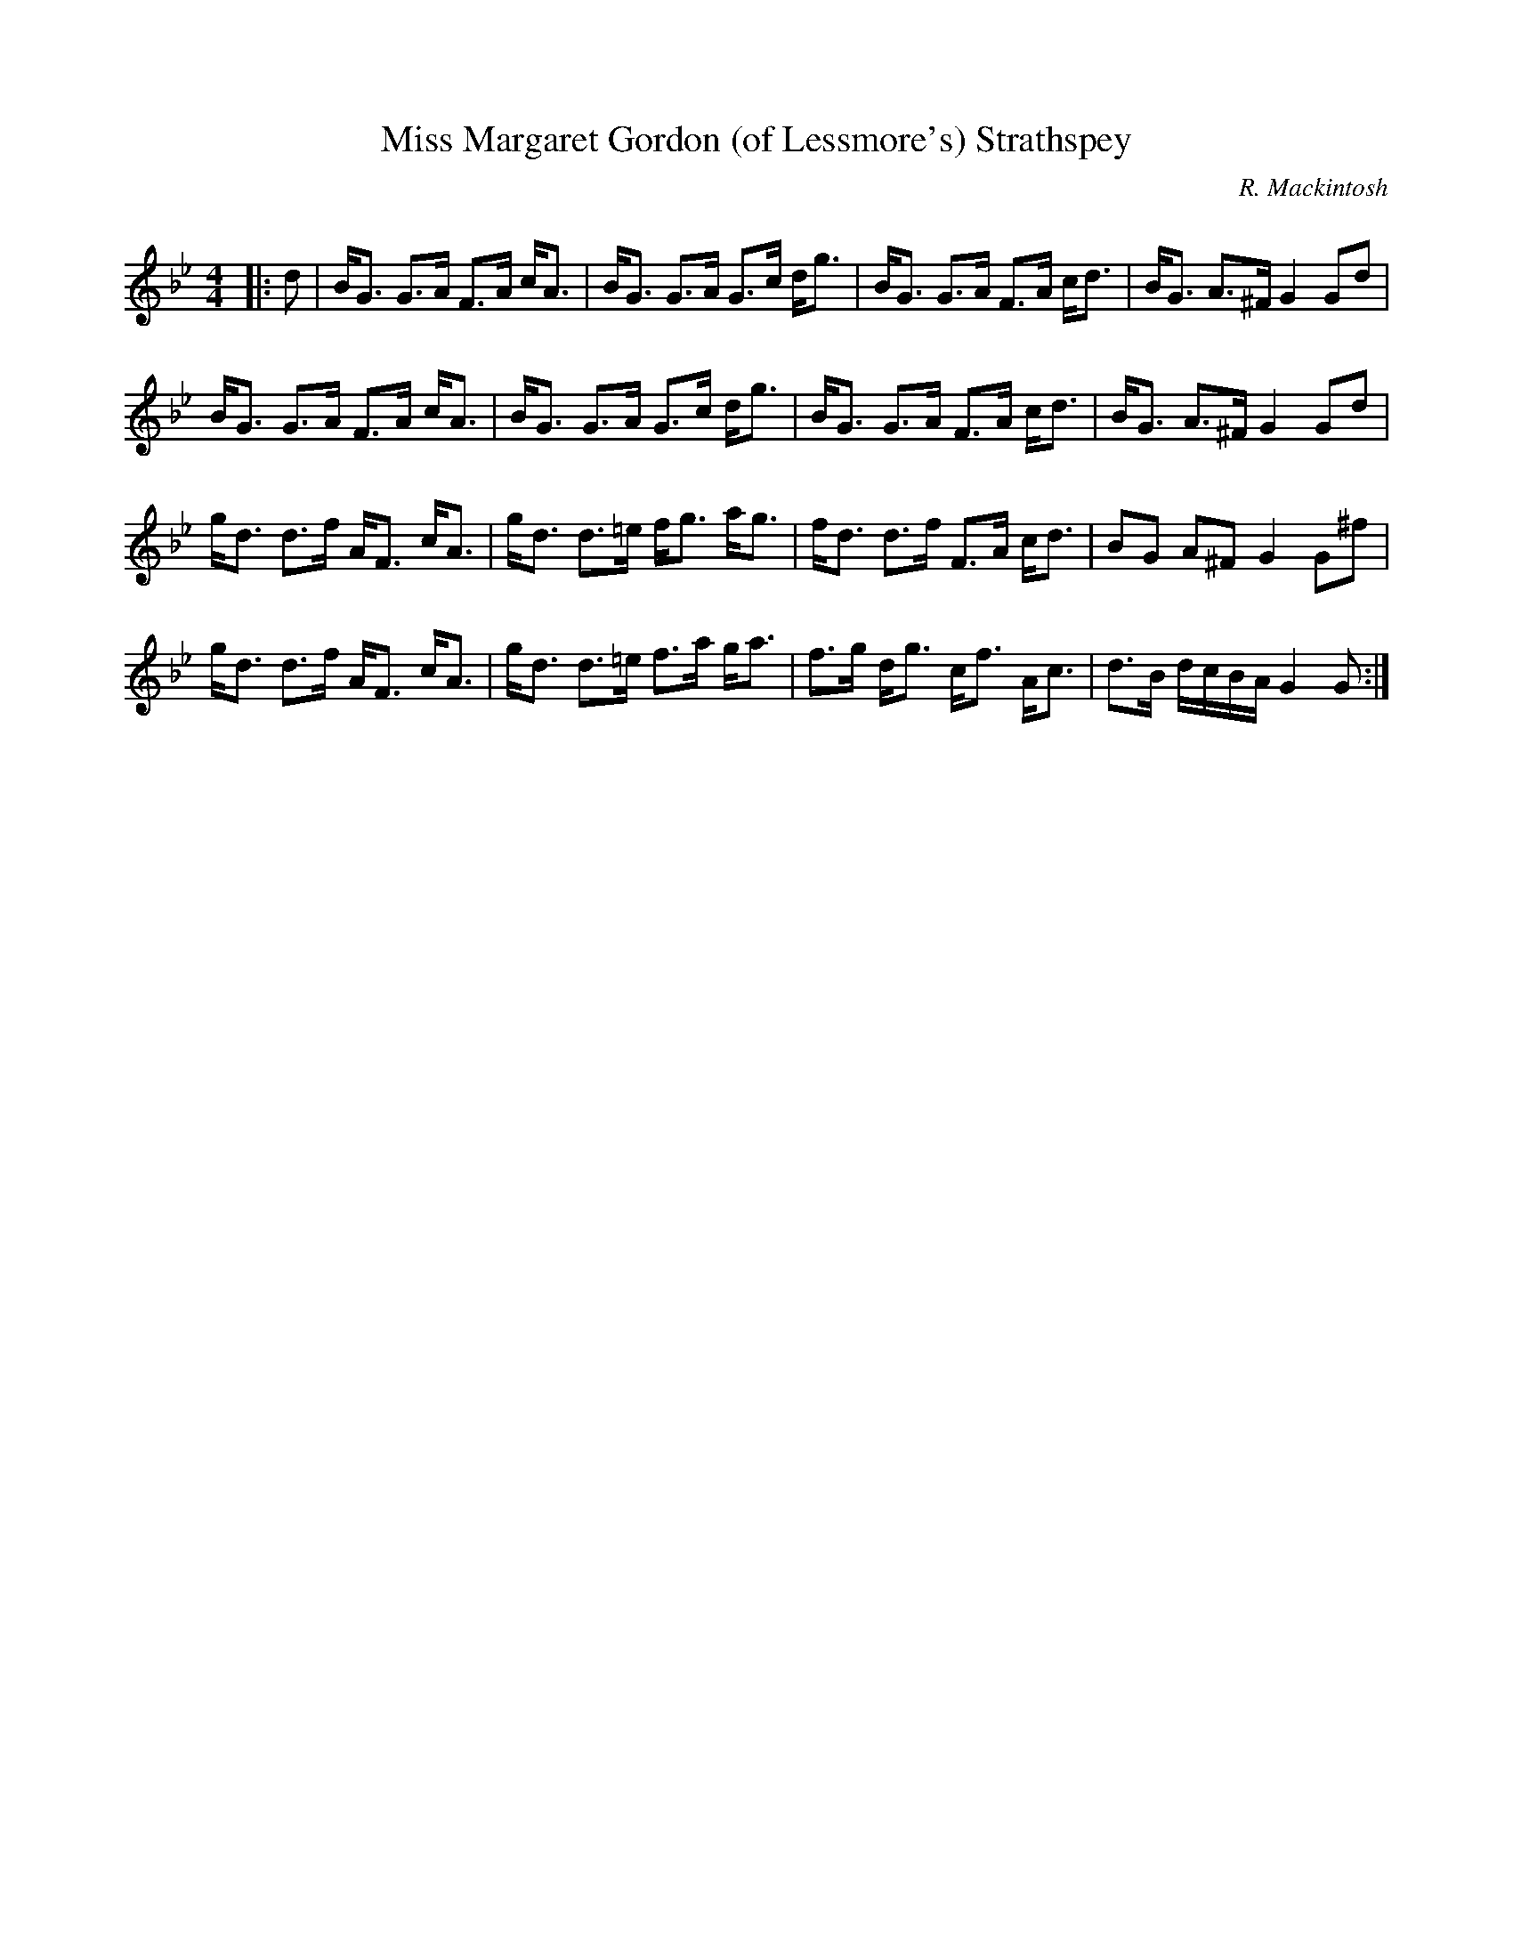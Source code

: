 X:1
T: Miss Margaret Gordon (of Lessmore's) Strathspey
C:R. Mackintosh
R:Strathspey
Q: 128
K:Gm
M:4/4
L:1/16
|:d2|BG3 G3A F3A cA3|BG3 G3A G3c dg3|BG3 G3A F3A cd3|BG3 A3^F G4 G2d2|
BG3 G3A F3A cA3|BG3 G3A G3c dg3|BG3 G3A F3A cd3|BG3 A3^F G4 G2d2|
gd3 d3f AF3 cA3|gd3 d3=e fg3 ag3|fd3 d3f F3A cd3|B2G2 A2^F2 G4 G2^f2|
gd3 d3f AF3 cA3|gd3 d3=e f3a ga3|f3g dg3 cf3 Ac3|d3B dcBA G4 G2:|
